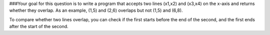 ###Your goal for this question is to write a program that accepts two lines (x1,x2) and (x3,x4) on the x-axis and returns whether they overlap. As an example, (1,5) and (2,6) overlaps but not (1,5) and (6,8).

To compare whether two lines overlap, you can check if the first starts before the end of the second, and the first ends after the start of the second.
